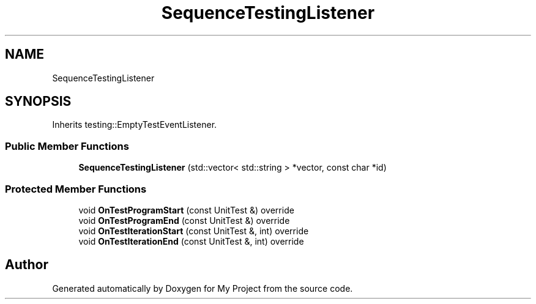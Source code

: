 .TH "SequenceTestingListener" 3 "Wed Feb 1 2023" "Version Version 0.0" "My Project" \" -*- nroff -*-
.ad l
.nh
.SH NAME
SequenceTestingListener
.SH SYNOPSIS
.br
.PP
.PP
Inherits testing::EmptyTestEventListener\&.
.SS "Public Member Functions"

.in +1c
.ti -1c
.RI "\fBSequenceTestingListener\fP (std::vector< std::string > *vector, const char *id)"
.br
.in -1c
.SS "Protected Member Functions"

.in +1c
.ti -1c
.RI "void \fBOnTestProgramStart\fP (const UnitTest &) override"
.br
.ti -1c
.RI "void \fBOnTestProgramEnd\fP (const UnitTest &) override"
.br
.ti -1c
.RI "void \fBOnTestIterationStart\fP (const UnitTest &, int) override"
.br
.ti -1c
.RI "void \fBOnTestIterationEnd\fP (const UnitTest &, int) override"
.br
.in -1c

.SH "Author"
.PP 
Generated automatically by Doxygen for My Project from the source code\&.
